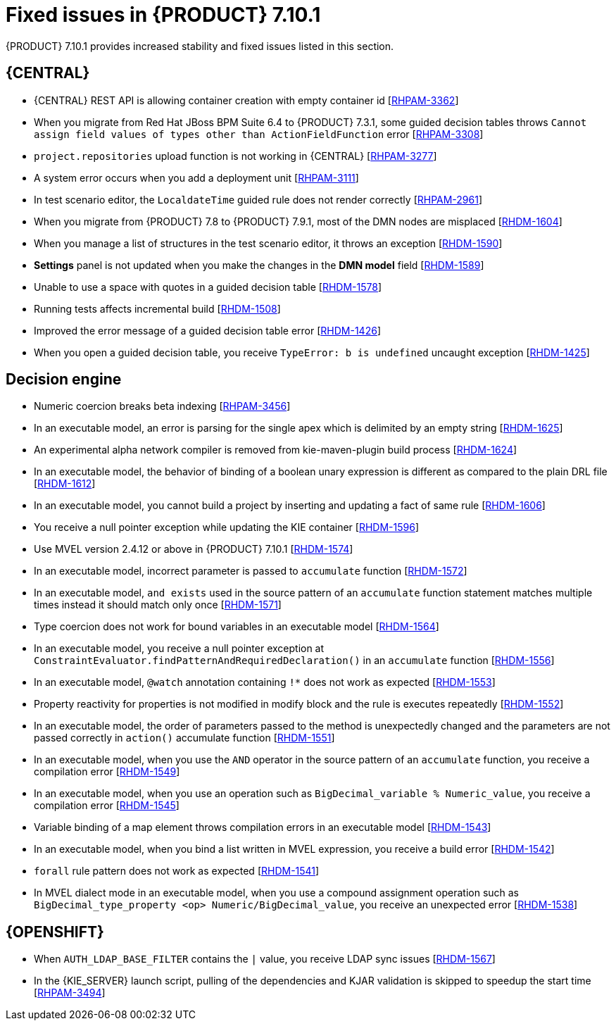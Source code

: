 [id='rn-7.10.1-fixed-issues-ref']
= Fixed issues in {PRODUCT} 7.10.1

{PRODUCT} 7.10.1 provides increased stability and fixed issues listed in this section.

== {CENTRAL}

ifdef::PAM[]

* Unable to find heatmap component feature on Windows [https://issues.redhat.com/browse/RHPAM-3412[RHPAM-3412]]

endif::[]

* {CENTRAL} REST API is allowing container creation with empty container id [https://issues.redhat.com/browse/RHPAM-3362[RHPAM-3362]]
* When you migrate from Red Hat JBoss BPM Suite 6.4 to {PRODUCT} 7.3.1, some guided decision tables throws `Cannot assign field values of types other than ActionFieldFunction` error [https://issues.redhat.com/browse/RHPAM-3308[RHPAM-3308]]
* `project.repositories` upload function is not working in {CENTRAL} [https://issues.redhat.com/browse/RHPAM-3277[RHPAM-3277]]
* A system error occurs when you add a deployment unit [https://issues.redhat.com/browse/RHPAM-3111[RHPAM-3111]]
* In test scenario editor, the `LocaldateTime` guided rule does not render correctly [https://issues.redhat.com/browse/RHPAM-2961[RHPAM-2961]]
* When you migrate from {PRODUCT} 7.8 to {PRODUCT} 7.9.1, most of the DMN nodes are misplaced [https://issues.redhat.com/browse/RHDM-1604[RHDM-1604]]
* When you manage a list of structures in the test scenario editor, it throws an exception [https://issues.redhat.com/browse/RHDM-1590[RHDM-1590]]
* *Settings* panel is not updated when you make the changes in the *DMN model* field [https://issues.redhat.com/browse/RHDM-1589[RHDM-1589]]
* Unable to use a space with quotes in a guided decision table [https://issues.redhat.com/browse/RHDM-1578[RHDM-1578]]
* Running tests affects incremental build [https://issues.redhat.com/browse/RHDM-1508[RHDM-1508]]
* Improved the error message of a guided decision table error [https://issues.redhat.com/browse/RHDM-1426[RHDM-1426]]
* When you open a guided decision table, you receive `TypeError: b is undefined` uncaught exception [https://issues.redhat.com/browse/RHDM-1425[RHDM-1425]]

ifdef::PAM[]

== {PROCESS_ENGINE_CAP}

* Due to lazy loading of the runtime engine KIE session ID fails to unlock during the disposal [https://issues.redhat.com/browse/RHPAM-3447[RHPAM-3447]]
* A process with multiple parallel gateways is not completed in `Async` mode [https://issues.redhat.com/browse/RHPAM-3338[RHPAM-3338]]

== Process Designer

* `structureRef` is missing for message event when creating a process [https://issues.redhat.com/browse/RHPAM-3437[RHPAM-3437]]
* You cannot edit the expressions in the data input and output assignments of a user task [https://issues.redhat.com/browse/RHPAM-3434[RHPAM-3434]]
* When you create a new case project in {CENTRAL}, a Work Item Definition (WID) file is not present at the root package instead it is located outside of the root package [https://issues.redhat.com/browse/RHPAM-3432[RHPAM-3432]]
* Service task thumbnails are large in documentation [https://issues.redhat.com/browse/RHPAM-2759[RHPAM-2759]]
endif::[]

== Decision engine

* Numeric coercion breaks beta indexing [https://issues.redhat.com/browse/RHPAM-3456[RHPAM-3456]]
* In an executable model, an error is parsing for the single apex which is delimited by an empty string [https://issues.redhat.com/browse/RHDM-1625[RHDM-1625]]
* An experimental alpha network compiler is removed from kie-maven-plugin build process [https://issues.redhat.com/browse/RHDM-1624[RHDM-1624]]
* In an executable model, the behavior of binding of a boolean unary expression is different as compared to the plain DRL file [https://issues.redhat.com/browse/RHDM-1612[RHDM-1612]]
* In an executable model, you cannot build a project by inserting and updating a fact of same rule [https://issues.redhat.com/browse/RHDM-1606[RHDM-1606]]
* You receive a null pointer exception while updating the KIE container [https://issues.redhat.com/browse/RHDM-1596[RHDM-1596]]
* Use MVEL version 2.4.12 or above in {PRODUCT} 7.10.1 [https://issues.redhat.com/browse/RHDM-1574[RHDM-1574]]
* In an executable model, incorrect parameter is passed to `accumulate` function [https://issues.redhat.com/browse/RHDM-1572[RHDM-1572]]
* In an executable model, `and exists` used in the source pattern of an `accumulate` function statement matches multiple times instead it should match only once [https://issues.redhat.com/browse/RHDM-1571[RHDM-1571]]
* Type coercion does not work for bound variables in an executable model [https://issues.redhat.com/browse/RHDM-1564[RHDM-1564]]
* In an executable model, you receive a null pointer exception at `ConstraintEvaluator.findPatternAndRequiredDeclaration()` in an `accumulate` function [https://issues.redhat.com/browse/RHDM-1556[RHDM-1556]]
* In an executable model, `@watch` annotation containing `!*` does not work as expected [https://issues.redhat.com/browse/RHDM-1553[RHDM-1553]]
* Property reactivity for properties is not modified in modify block and the rule is executes repeatedly [https://issues.redhat.com/browse/RHDM-1552[RHDM-1552]]
* In an executable model, the order of parameters passed to the method is unexpectedly changed and the parameters are not passed correctly in `action()` accumulate function [https://issues.redhat.com/browse/RHDM-1551[RHDM-1551]]
* In an executable model, when you use the `AND` operator in the source pattern of an `accumulate` function, you receive a compilation error [https://issues.redhat.com/browse/RHDM-1549[RHDM-1549]]
* In an executable model, when you use an operation such as `BigDecimal_variable % Numeric_value`, you receive a compilation error [https://issues.redhat.com/browse/RHDM-1545[RHDM-1545]]
* Variable binding of a map element throws compilation errors in an executable model [https://issues.redhat.com/browse/RHDM-1543[RHDM-1543]]
* In an executable model, when you bind a list written in MVEL expression, you receive a build error [https://issues.redhat.com/browse/RHDM-1542[RHDM-1542]]
* `forall` rule pattern does not work as expected [https://issues.redhat.com/browse/RHDM-1541[RHDM-1541]]
* In MVEL dialect mode in an executable model, when you use a compound assignment operation such as `BigDecimal_type_property <op> Numeric/BigDecimal_value`, you receive an unexpected error [https://issues.redhat.com/browse/RHDM-1538[RHDM-1538]]

== {OPENSHIFT}

* When `AUTH_LDAP_BASE_FILTER` contains the `|` value, you receive LDAP sync issues [https://issues.redhat.com/browse/RHDM-1567[RHDM-1567]]
* In the {KIE_SERVER} launch script, pulling of the dependencies and KJAR validation is skipped to speedup the start time [https://issues.redhat.com/browse/RHPAM-3494[RHPAM-3494]]

ifdef::PAM[]

* `jbpm.business.calendar.properties` system property is not working in {OPENSHIFT} environment [https://issues.redhat.com/browse/RHPAM-3352[RHPAM-3352]]
endif::[]
